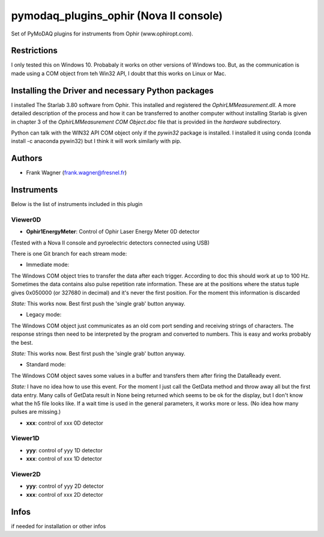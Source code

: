 pymodaq_plugins_ophir (Nova II console)
#######################################

.. the following must be adapted to your developped package, links to pypi, github  description...

.. image:: https://img.shields.io/pypi/v/pymodaq_plugins_thorlabs.svg
   :target: https://pypi.org/project/pymodaq_plugins_thorlabs/
   :alt: Latest Version

.. image:: https://readthedocs.org/projects/pymodaq/badge/?version=latest
   :target: https://pymodaq.readthedocs.io/en/stable/?badge=latest
   :alt: Documentation Status

.. image:: https://github.com/PyMoDAQ/pymodaq_plugins_thorlabs/workflows/Upload%20Python%20Package/badge.svg
   :target: https://github.com/PyMoDAQ/pymodaq_plugins_thorlabs
   :alt: Publication Status

Set of PyMoDAQ plugins for instruments from Ophir (www.ophiropt.com).

Restrictions
============
I only tested this on Windows 10. Probabaly it works on other versions of Windows too.
But, as the communication is made using a COM object from teh Win32 API, I doubt that
this works on Linux or Mac.

Installing the Driver and necessary Python packages
===================================================
I installed The Starlab 3.80 software from Ophir. This installed and registered the
`OphirLMMeasurement.dll`. A more detailed description of the process and how it can
be transferred to another computer without installing Starlab is given in chapter 3
of the `OphirLMMeasurement COM Object.doc` file that is provided iin the `\hardware`
subdirectory.

Python can talk with the WIN32 API COM object only if the `pywin32` package is installed.
I installed it using conda (conda install -c anaconda pywin32)
but I think it will work similarly with pip.

Authors
=======

* Frank Wagner  (frank.wagner@fresnel.fr)

Instruments
===========

Below is the list of instruments included in this plugin

Viewer0D
++++++++

* **Ophir1EnergyMeter**: Control of Ophir Laser Energy Meter 0D detector
(Tested with a Nova II console and pyroelectric detectors connected using USB)

There is one Git branch for each stream mode:

- Immediate mode:
The Windows COM object tries to transfer the data after each trigger. According to doc
this should work at up to 100 Hz. Sometimes the data contains also pulse repetition rate information.
These are at the positions where the status tuple gives 0x050000 (or 327680 in decimal) and it's
never the first position. For the moment this information is discarded

*State:* This works now. Best first push the 'single grab' button anyway.

- Legacy mode:
The Windows COM object just communicates as an old com port sending and receiving
strings of characters. The response strings then need to be interpreted by the program
and converted to numbers. This is easy and works probably the best.

*State:* This works now. Best first push the 'single grab' button anyway.

- Standard mode:
The Windows COM object saves some values
in a buffer and transfers them after firing the DataReady event.

*State:* I have no idea how to use this event. For the moment I just call the GetData method
and throw away all but the first data entry. Many calls of GetData result in None being returned
which seems to be ok for the display, but I don't know what the h5 file looks like.
If a wait time is used in the general parameters,
it works more or less. (No idea how many pulses are missing.)

* **xxx**: control of xxx 0D detector

Viewer1D
++++++++

* **yyy**: control of yyy 1D detector
* **xxx**: control of xxx 1D detector


Viewer2D
++++++++

* **yyy**: control of yyy 2D detector
* **xxx**: control of xxx 2D detector


Infos
=====

if needed for installation or other infos

